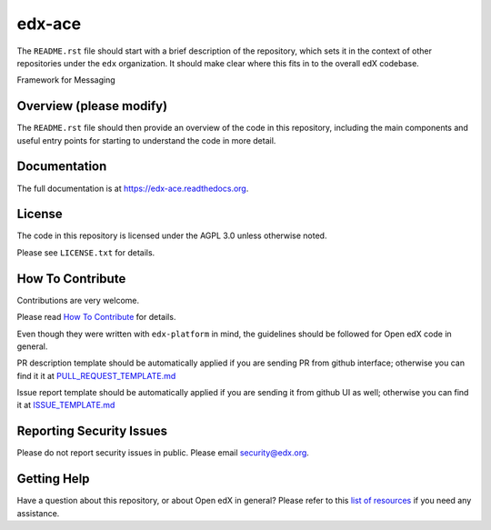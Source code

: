 edx-ace
=============================

|pypi-badge| |travis-badge| |codecov-badge| |doc-badge| |pyversions-badge|
|license-badge|

The ``README.rst`` file should start with a brief description of the repository,
which sets it in the context of other repositories under the ``edx``
organization. It should make clear where this fits in to the overall edX
codebase.

Framework for Messaging

Overview (please modify)
------------------------

The ``README.rst`` file should then provide an overview of the code in this
repository, including the main components and useful entry points for starting
to understand the code in more detail.

Documentation
-------------

The full documentation is at https://edx-ace.readthedocs.org.

License
-------

The code in this repository is licensed under the AGPL 3.0 unless
otherwise noted.

Please see ``LICENSE.txt`` for details.

How To Contribute
-----------------

Contributions are very welcome.

Please read `How To Contribute <https://github.com/edx/edx-platform/blob/master/CONTRIBUTING.rst>`_ for details.

Even though they were written with ``edx-platform`` in mind, the guidelines
should be followed for Open edX code in general.

PR description template should be automatically applied if you are sending PR from github interface; otherwise you
can find it it at `PULL_REQUEST_TEMPLATE.md <https://github.com/edx/edx-ace/blob/master/.github/PULL_REQUEST_TEMPLATE.md>`_

Issue report template should be automatically applied if you are sending it from github UI as well; otherwise you
can find it at `ISSUE_TEMPLATE.md <https://github.com/edx/edx-ace/blob/master/.github/ISSUE_TEMPLATE.md>`_

Reporting Security Issues
-------------------------

Please do not report security issues in public. Please email security@edx.org.

Getting Help
------------

Have a question about this repository, or about Open edX in general?  Please
refer to this `list of resources`_ if you need any assistance.

.. _list of resources: https://open.edx.org/getting-help


.. |pypi-badge| image:: https://img.shields.io/pypi/v/edx-ace.svg
    :target: https://pypi.python.org/pypi/edx-ace/
    :alt: PyPI

.. |travis-badge| image:: https://travis-ci.org/edx/edx-ace.svg?branch=master
    :target: https://travis-ci.org/edx/edx-ace
    :alt: Travis

.. |codecov-badge| image:: http://codecov.io/github/edx/edx-ace/coverage.svg?branch=master
    :target: http://codecov.io/github/edx/edx-ace?branch=master
    :alt: Codecov

.. |doc-badge| image:: https://readthedocs.org/projects/edx-ace/badge/?version=latest
    :target: http://edx-ace.readthedocs.io/en/latest/
    :alt: Documentation

.. |pyversions-badge| image:: https://img.shields.io/pypi/pyversions/edx-ace.svg
    :target: https://pypi.python.org/pypi/edx-ace/
    :alt: Supported Python versions

.. |license-badge| image:: https://img.shields.io/github/license/edx/edx-ace.svg
    :target: https://github.com/edx/edx-ace/blob/master/LICENSE.txt
    :alt: License
